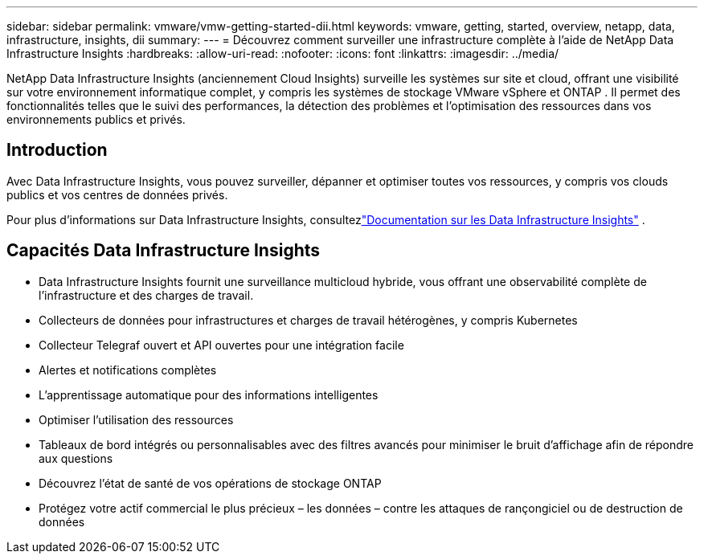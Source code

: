 ---
sidebar: sidebar 
permalink: vmware/vmw-getting-started-dii.html 
keywords: vmware, getting, started, overview, netapp, data, infrastructure, insights, dii 
summary:  
---
= Découvrez comment surveiller une infrastructure complète à l'aide de NetApp Data Infrastructure Insights
:hardbreaks:
:allow-uri-read: 
:nofooter: 
:icons: font
:linkattrs: 
:imagesdir: ../media/


[role="lead"]
NetApp Data Infrastructure Insights (anciennement Cloud Insights) surveille les systèmes sur site et cloud, offrant une visibilité sur votre environnement informatique complet, y compris les systèmes de stockage VMware vSphere et ONTAP .  Il permet des fonctionnalités telles que le suivi des performances, la détection des problèmes et l'optimisation des ressources dans vos environnements publics et privés.



== Introduction

Avec Data Infrastructure Insights, vous pouvez surveiller, dépanner et optimiser toutes vos ressources, y compris vos clouds publics et vos centres de données privés.

Pour plus d'informations sur Data Infrastructure Insights, consultezlink:https://docs.netapp.com/us-en/data-infrastructure-insights/index.html["Documentation sur les Data Infrastructure Insights"] .



== Capacités Data Infrastructure Insights

* Data Infrastructure Insights fournit une surveillance multicloud hybride, vous offrant une observabilité complète de l'infrastructure et des charges de travail.
* Collecteurs de données pour infrastructures et charges de travail hétérogènes, y compris Kubernetes
* Collecteur Telegraf ouvert et API ouvertes pour une intégration facile
* Alertes et notifications complètes
* L'apprentissage automatique pour des informations intelligentes
* Optimiser l'utilisation des ressources
* Tableaux de bord intégrés ou personnalisables avec des filtres avancés pour minimiser le bruit d'affichage afin de répondre aux questions
* Découvrez l'état de santé de vos opérations de stockage ONTAP 
* Protégez votre actif commercial le plus précieux – les données – contre les attaques de rançongiciel ou de destruction de données

